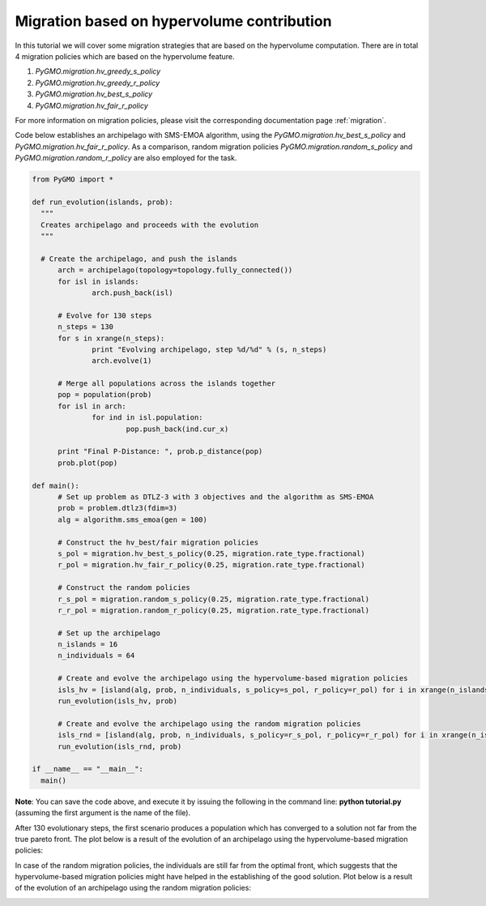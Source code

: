 .. _migration_based_on_hypervolumes:

================================================================
Migration based on hypervolume contribution
================================================================

In this tutorial we will cover some migration strategies that are based on the hypervolume computation.
There are in total 4 migration policies which are based on the hypervolume feature.

#. `PyGMO.migration.hv_greedy_s_policy`
#. `PyGMO.migration.hv_greedy_r_policy`
#. `PyGMO.migration.hv_best_s_policy`
#. `PyGMO.migration.hv_fair_r_policy`

For more information on migration policies, please visit the corresponding documentation page :ref:`migration`.

Code below establishes an archipelago with SMS-EMOA algorithm, using the `PyGMO.migration.hv_best_s_policy` and `PyGMO.migration.hv_fair_r_policy`.
As a comparison, random migration policies `PyGMO.migration.random_s_policy` and `PyGMO.migration.random_r_policy` are also employed for the task.

.. code-block:: python

  from PyGMO import *

  def run_evolution(islands, prob):
    """
    Creates archipelago and proceeds with the evolution
    """

    # Create the archipelago, and push the islands
  	arch = archipelago(topology=topology.fully_connected())
  	for isl in islands:
  		arch.push_back(isl)
  
  	# Evolve for 130 steps
  	n_steps = 130
  	for s in xrange(n_steps):
  		print "Evolving archipelago, step %d/%d" % (s, n_steps)
  		arch.evolve(1)
  
  	# Merge all populations across the islands together
  	pop = population(prob)
  	for isl in arch:
  		for ind in isl.population:
  			pop.push_back(ind.cur_x)
  
  	print "Final P-Distance: ", prob.p_distance(pop)
  	prob.plot(pop)
  
  def main():
  	# Set up problem as DTLZ-3 with 3 objectives and the algorithm as SMS-EMOA
  	prob = problem.dtlz3(fdim=3)
  	alg = algorithm.sms_emoa(gen = 100)
  
  	# Construct the hv_best/fair migration policies
  	s_pol = migration.hv_best_s_policy(0.25, migration.rate_type.fractional)
  	r_pol = migration.hv_fair_r_policy(0.25, migration.rate_type.fractional)
  
  	# Construct the random policies
  	r_s_pol = migration.random_s_policy(0.25, migration.rate_type.fractional)
  	r_r_pol = migration.random_r_policy(0.25, migration.rate_type.fractional)
  
  	# Set up the archipelago
  	n_islands = 16
  	n_individuals = 64
  
  	# Create and evolve the archipelago using the hypervolume-based migration policies
  	isls_hv = [island(alg, prob, n_individuals, s_policy=s_pol, r_policy=r_pol) for i in xrange(n_islands)]
  	run_evolution(isls_hv, prob)
  
  	# Create and evolve the archipelago using the random migration policies
  	isls_rnd = [island(alg, prob, n_individuals, s_policy=r_s_pol, r_policy=r_r_pol) for i in xrange(n_islands)]
  	run_evolution(isls_rnd, prob)

  if __name__ == "__main__":
    main()

**Note**: You can save the code above, and execute it by issuing the following in the command line: **python tutorial.py** (assuming the first argument is the name of the file).

After 130 evolutionary steps, the first scenario produces a population which has converged to a solution not far from the true pareto front.
The plot below is a result of the evolution of an archipelago using the hypervolume-based migration policies:

.. image:: ../images/tutorials/hv_best_fair_migration_policy.png
  :width: 750px

In case of the random migration policies, the individuals are still far from the optimal front, which suggests that the hypervolume-based migration policies might have helped in the establishing of the good solution.
Plot below is a result of the evolution of an archipelago using the random migration policies:

.. image:: ../images/tutorials/random_migration_policy.png
  :width: 750px
